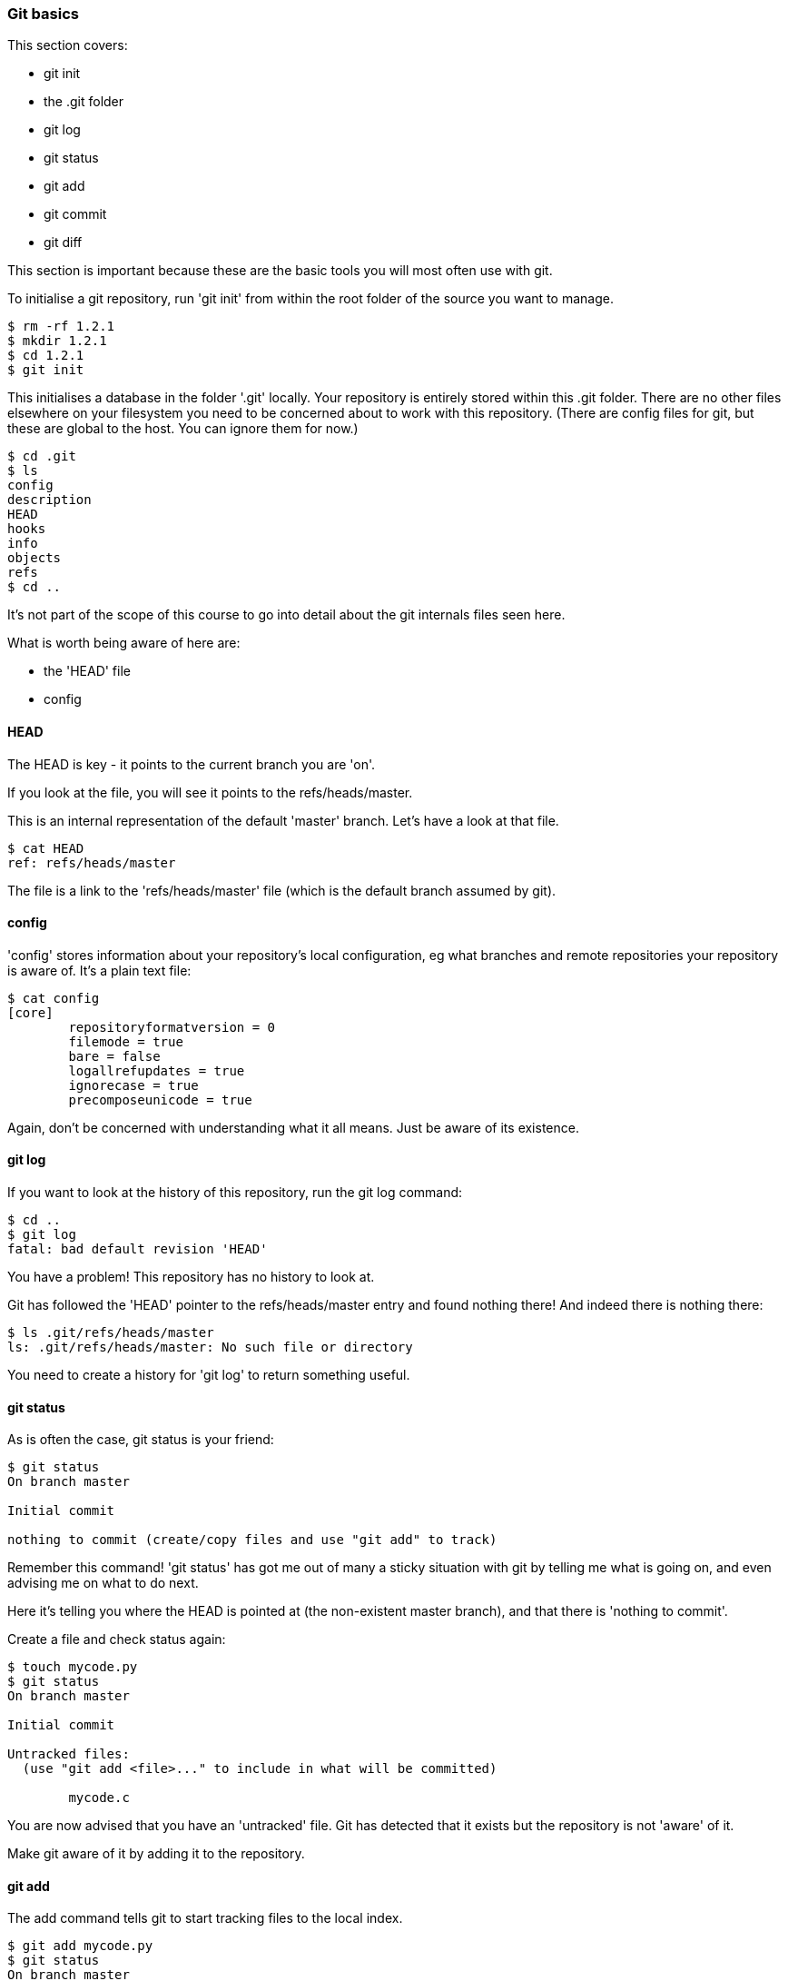 === Git basics

This section covers:

- git init
- the .git folder
- git log
- git status
- git add
- git commit
- git diff

This section is important because these are the basic tools you will most often
use with git.

To initialise a git repository, run 'git init' from within the root folder
of the source you want to manage.

----
$ rm -rf 1.2.1
$ mkdir 1.2.1
$ cd 1.2.1
$ git init
----

This initialises a database in the folder '.git' locally.
Your repository is entirely stored within this .git folder. There are no
other files elsewhere on your filesystem you need to be concerned about to work
with this repository.
(There are config files for git, but these are global to the host. You can
ignore them for now.)

----
$ cd .git
$ ls
config
description
HEAD
hooks
info
objects
refs
$ cd ..
----

It's not part of the scope of this course to go into detail about the git
internals files seen here.

What is worth being aware of here are:

- the 'HEAD' file
- config

==== HEAD

The HEAD is key - it points to the current branch you are 'on'.

If you look at the file, you will see it points to the refs/heads/master.

This is an internal representation of the default 'master' branch. Let's have
a look at that file.

----
$ cat HEAD
ref: refs/heads/master
----

The file is a link to the 'refs/heads/master' file (which is the default branch
assumed by git).

==== config

'config' stores information about your repository's local configuration, eg
what branches and remote repositories your repository is aware of. It's a plain
text file:

----
$ cat config
[core]
	repositoryformatversion = 0
	filemode = true
	bare = false
	logallrefupdates = true
	ignorecase = true
	precomposeunicode = true
----

Again, don't be concerned with understanding what it all means. Just be aware
of its existence.

==== git log

If you want to look at the history of this repository, run the git log command:

----
$ cd ..
$ git log
fatal: bad default revision 'HEAD'
----

You have a problem! This repository has no history to look at.

Git has followed the 'HEAD' pointer to the refs/heads/master entry and found
nothing there! And indeed there is nothing there:

----
$ ls .git/refs/heads/master
ls: .git/refs/heads/master: No such file or directory
----

You need to create a history for 'git log' to return something useful.

==== git status

As is often the case, git status is your friend:

----
$ git status
On branch master

Initial commit

nothing to commit (create/copy files and use "git add" to track)
----

Remember this command! 'git status' has got me out of many a sticky situation
with git by telling me what is going on, and even advising me on what to do
next.

Here it's telling you where the HEAD is pointed at (the non-existent master
branch), and that there is 'nothing to commit'.

Create a file and check status again:

----
$ touch mycode.py
$ git status
On branch master

Initial commit

Untracked files:
  (use "git add <file>..." to include in what will be committed)

	mycode.c
----

You are now advised that you have an 'untracked' file. Git has detected that it
exists but the repository is not 'aware' of it.

Make git aware of it by adding it to the repository.

==== git add

The add command tells git to start tracking files to the local index.

----
$ git add mycode.py
$ git status
On branch master

Initial commit

Changes to be committed:
  (use "git rm --cached <file>..." to unstage)

	new file:   mycode.py
----

You have added a file to the index ready to be committed to the repository.

Remember the four stages you talked about before:

image::diagrams/1.1.3.mermaid.png[scaledwidth="50%",height=200]

You create your file ((1) local changes), then added/staged it to the index ((2)
add to stage area) and then committed to the local repository.

Still you have no history! Git has simply been made aware of the file, and you
must make a commit to initiate git's history.

----
$ git log
fatal: bad default revision 'HEAD'
----

So you need to commit it to the repository to get a history.

==== git commit

The git commit command tells git to take a snapshot of all added contents at
this point.

----
$ git commit
$ git log
commit e5fb099e952e8754b54f9b99be93d62e3fce0fca
Author: ianmiell <ian.miell@gmail.com>
Date:   Tue Apr 26 07:46:58 2016 +0100

    Some message
----

****
NOTE: The 'git commit' will bring up your shell's configured editor (in the
EDITOR environment variable) to save a file that contains the commit message
for git to store. If you are confused at that point, you may want to look up
shell EDITOR settings. cf http://askubuntu.com/questions/432524/how-do-i-find-and-set-my-editor-environment-variable
****

Now that git is aware of this file you can make a change to the mycode.py file
and show how the local change looks using git diff.

==== git diff

----
$ vi mycode.py
$ git diff
----

Again, you can see what's going on by looking at the status. You can commit
changes to files and add at the same time by doing 'commit -a'

----
$ git status
$ git commit -a
$ git status
----

git log now shows the history of the file:

----
$ git log
----


==== What you learned

- git init
- the .git folder
- HEAD - a pointer to where in the history you are
- git log
- git status
- git add
- git commit
- git diff


==== Exercises

1) Create a git repo

2) Add and commit a file to the repo

3) Commit a few more changes, and then run git log to view the history
